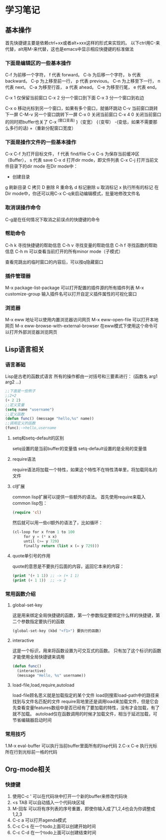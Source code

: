 * 学习笔记
** 基本操作
   首先快捷键主要是依赖ctrl+xx或者alt+xxx这样的形式来实现的。
   以下ctrl用C-来代替，alt用M-来代替，这也是emacs中显示相应快捷键的标准做法
   
*** 下面是编辑区的一些基本操作
    C-f 为前移一个字符， f 代表 forward。
    C-b 为后移一个字符， b 代表 backward。
    C-p 为上移至前一行， p 代表 previous。
    C-n 为上移至下一行， n 代表 next。
    C-a 为移至行首， a 代表 ahead。
    C-e 为移至行尾， e 代表 end。
    
    C-x 1 仅保留当前窗口
    C-x 2 分一个窗口到下面
    C-x 3 分一个窗口到右边
    
    C-x o 移动光标到另一个窗口，如果有多个窗口，就循环跳动
    C-v   当前窗口跳转下一屏
    C-M-v 另一个窗口跳转下一屏
    C-x 0 关闭当前窗口
    C-x 4 0 关闭当前窗口的同时把buffer也关了
    C-x ^(窗口变高) }（变宽） {（变窄） -(变低，如果不需要那么多行的话) +（重新分配窗口宽度）
*** 下面是操作文件的一些基本操作
    C-x C-f 为打开目标文件， f 代表 find/file
    C-x C-s 为保存当前缓冲区（Buffer）， s 代表 save
    C-x d 打开dir mode，即文件列表
    C-x C-j 打开当前文件目录下的dir mode
    在Dir mode中：
    + 创建目录
    g 刷新目录
    C 拷贝
    D 删除
    R 重命名
    d 标记删除
    u 取消标记
    x 执行所有的标记
    在Dir mode中，你还可以用C-x C-q来启动编辑模式，批量地修改文件名
*** 取消误操作命令
    C-g是在任何情况下取消之前误点的快捷键的命令
    
*** 帮助命令
    C-h k 寻找快捷键的帮助信息
    C-h v 寻找变量的帮助信息
    C-h f 寻找函数的帮助信息
    C-h m 可以查看当前打开的所有minor mode（子模式）
    
    查看完跳出的临时窗口的内容后，可以按q隐藏窗口
    
*** 插件管理器
    M-x package-list-package 可以打开配置的插件源的所有插件列表
    M-x customize-group 输入插件名可以打开自定义插件属性的可视化窗口
*** 浏览器
M-x eww 地址可以使用内置浏览器访问网页
M-x eww-open-file 可以打开本地网页
M-x eww-browse-with-external-browser 在eww模式下使用这个命令可以打开外部浏览器浏览网页
** Lisp语言相关
*** 语言基础
    Lisp是古老的函数式语言
    所有的操作都由一对括号和三要素进行：
    (函数名 arg1 arg2 ...)
    #+BEGIN_SRC emacs-lisp
  ;;下面是一些例子
  ;;2+2
  (+ 2 2)
  ;;定义变量
  (setq name "username")
  ;;定义函数
  (defun func() (message "hello,%s" name))
  ;;调用定义的函数
  (func);->hello,username
    #+END_SRC
**** setq和setq-default的区别
     setq设置的是当前buffer的变量值
     setq-default设置的是全局的变量值
**** require语法
     require语法将加载一个特性，如果这个特性不在特性清单里，将加载同名的文件
**** cl扩展
     common lisp扩展可以提供一些额外的语法。
     首先使用require来载入common lisp包：
     #+BEGIN_SRC emacs-lisp
(require 'cl)
     #+END_SRC
     然后就可以用一些cl额外的语法了，比如循环：
     #+BEGIN_SRC emacs-lisp
(cl-loop for x from 1 to 100
	 for y = (* x x)
	 until (>= y 729)
	 finally return (list x (= y 729)))
     #+END_SRC
**** quote单引号的作用
     quote的意思是不要执行后面的内容，返回它本来的内容：
     #+BEGIN_SRC emacs-lisp
(print '(+ 1 1)) ;; -> (+ 1 1)
(print (+ 1 1))  ;; -> 2
     #+END_SRC
     
*** 常用函数介绍
**** global-set-key
     这是用来绑定全局快捷键的函数，第一个参数指定要绑定什么样的快捷键，第二个参数指定要执行的函数
     #+BEGIN_SRC emacs-lisp
(global-set-key (kbd "<f1>") 要执行的函数)
     #+END_SRC
**** interactive
     这是一个标识，用来将函数设置为可交互式的函数。
     只有加了这个标识的函数才能使用全局快捷键来调用
     #+BEGIN_SRC emacs-lisp
(defun func()
  (interactive)
  (message "Hello, %s" username))
     #+END_SRC
     
**** load-file,load,require,autoload
     load-file顾名思义就是加载指定的某个文件
     load则搜索load-path中的路径来找到与文件名匹配的文件
     require背地里还是调用load来加载文件，但是它会先查看变量features数组中是否已经有了要加载的特性，没有才会加载，有了就不加载。
     autoload仅在函数调用的时候才加载文件，相当于延迟加载，可节省编辑器启动时间
*** 常用技巧
    1.M-x eval-buffer 可以执行当前buffer里面所有的lisp代码
    2.C-x C-e 执行光标所在行到光标前一格的代码
** Org-mode相关
*** 快捷键
1. 使用C-c ' 可以在代码块中打开一个新的buffer来修改代码块
2. <s TAB 可以自动插入一个代码块区域
3. M-回车 可以将有序列表的序号重置，即使你输入成了1,2,4也会为你调整成1,2,3
4. C-c a 可以打开agenda模式
5. C-c C-s 在一个todo上面可以创建开始时间
6. C-c C-d 在一个todo上面可以创建结束时间
